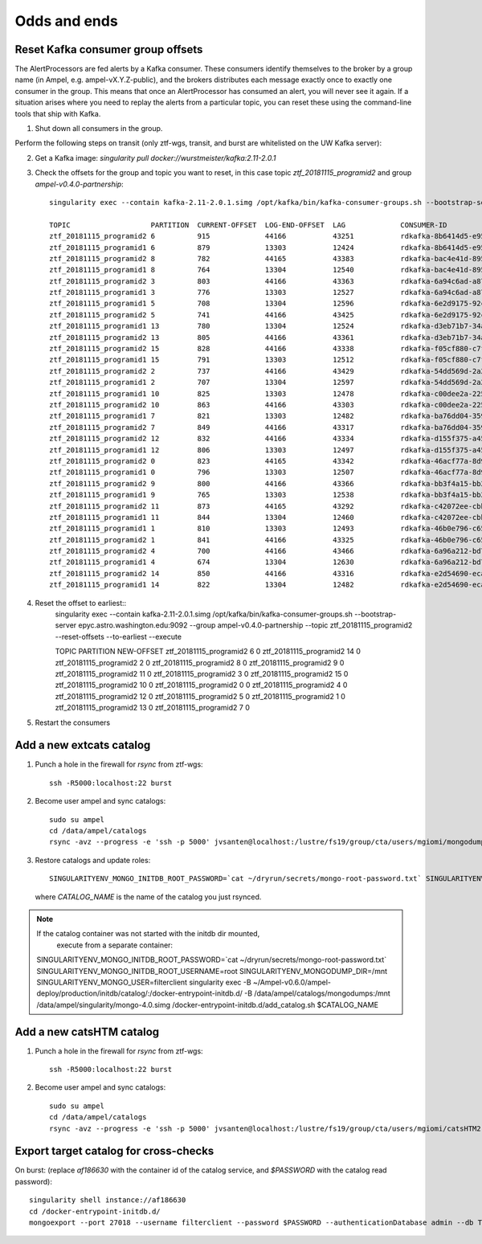 
Odds and ends
*************

Reset Kafka consumer group offsets
==================================

The AlertProcessors are fed alerts by a Kafka consumer. These consumers
identify themselves to the broker by a group name (in Ampel, e.g.
ampel-vX.Y.Z-public), and the brokers distributes each message exactly once to
exactly one consumer in the group. This means that once an AlertProcessor has
consumed an alert, you will never see it again. If a situation arises where you
need to replay the alerts from a particular topic, you can reset these using
the command-line tools that ship with Kafka.

1. Shut down all consumers in the group.

Perform the following steps on transit (only ztf-wgs, transit, and burst are
whitelisted on the UW Kafka server):

2. Get a Kafka image: `singularity pull docker://wurstmeister/kafka:2.11-2.0.1`
3. Check the offsets for the group and topic you want to reset, in this case topic `ztf_20181115_programid2` and group `ampel-v0.4.0-partnership`::
	
	singularity exec --contain kafka-2.11-2.0.1.simg /opt/kafka/bin/kafka-consumer-groups.sh --bootstrap-server epyc.astro.washington.edu:9092 --group ampel-v0.4.0-partnership --describe | awk 'NR<3 || /ztf_20181115/'

	TOPIC                   PARTITION  CURRENT-OFFSET  LOG-END-OFFSET  LAG             CONSUMER-ID                                  HOST            CLIENT-ID
	ztf_20181115_programid2 6          915             44166           43251           rdkafka-8b6414d5-e95b-47ef-91ed-1b5c52fb9d56 /172.18.0.1     rdkafka
	ztf_20181115_programid1 6          879             13303           12424           rdkafka-8b6414d5-e95b-47ef-91ed-1b5c52fb9d56 /172.18.0.1     rdkafka
	ztf_20181115_programid2 8          782             44165           43383           rdkafka-bac4e41d-8950-4175-af7e-22e6711a508a /172.18.0.1     rdkafka
	ztf_20181115_programid1 8          764             13304           12540           rdkafka-bac4e41d-8950-4175-af7e-22e6711a508a /172.18.0.1     rdkafka
	ztf_20181115_programid2 3          803             44166           43363           rdkafka-6a94c6ad-a874-40e7-844b-579b09cde9cc /172.18.0.1     rdkafka
	ztf_20181115_programid1 3          776             13303           12527           rdkafka-6a94c6ad-a874-40e7-844b-579b09cde9cc /172.18.0.1     rdkafka
	ztf_20181115_programid1 5          708             13304           12596           rdkafka-6e2d9175-92c0-4938-810a-72980c8a8f27 /172.18.0.1     rdkafka
	ztf_20181115_programid2 5          741             44166           43425           rdkafka-6e2d9175-92c0-4938-810a-72980c8a8f27 /172.18.0.1     rdkafka
	ztf_20181115_programid1 13         780             13304           12524           rdkafka-d3eb71b7-34a4-4710-96f8-0f51358be6e3 /172.18.0.1     rdkafka
	ztf_20181115_programid2 13         805             44166           43361           rdkafka-d3eb71b7-34a4-4710-96f8-0f51358be6e3 /172.18.0.1     rdkafka
	ztf_20181115_programid2 15         828             44166           43338           rdkafka-f05cf880-c7f7-42fc-95f8-9e59149cc1d3 /172.18.0.1     rdkafka
	ztf_20181115_programid1 15         791             13303           12512           rdkafka-f05cf880-c7f7-42fc-95f8-9e59149cc1d3 /172.18.0.1     rdkafka
	ztf_20181115_programid2 2          737             44166           43429           rdkafka-54dd569d-2a2a-4726-9e21-fb2ba1a60d51 /172.18.0.1     rdkafka
	ztf_20181115_programid1 2          707             13304           12597           rdkafka-54dd569d-2a2a-4726-9e21-fb2ba1a60d51 /172.18.0.1     rdkafka
	ztf_20181115_programid1 10         825             13303           12478           rdkafka-c00dee2a-225c-4875-9259-5811fa28a915 /172.18.0.1     rdkafka
	ztf_20181115_programid2 10         863             44166           43303           rdkafka-c00dee2a-225c-4875-9259-5811fa28a915 /172.18.0.1     rdkafka
	ztf_20181115_programid1 7          821             13303           12482           rdkafka-ba76dd04-3592-4df0-97bf-fb3d4c453d62 /172.18.0.1     rdkafka
	ztf_20181115_programid2 7          849             44166           43317           rdkafka-ba76dd04-3592-4df0-97bf-fb3d4c453d62 /172.18.0.1     rdkafka
	ztf_20181115_programid2 12         832             44166           43334           rdkafka-d155f375-a45a-49bc-af6b-411296018562 /172.18.0.1     rdkafka
	ztf_20181115_programid1 12         806             13303           12497           rdkafka-d155f375-a45a-49bc-af6b-411296018562 /172.18.0.1     rdkafka
	ztf_20181115_programid2 0          823             44165           43342           rdkafka-46acf77a-8d9a-4b21-b99e-e07b10fa7d2d /172.18.0.1     rdkafka
	ztf_20181115_programid1 0          796             13303           12507           rdkafka-46acf77a-8d9a-4b21-b99e-e07b10fa7d2d /172.18.0.1     rdkafka
	ztf_20181115_programid2 9          800             44166           43366           rdkafka-bb3f4a15-bb29-47f0-b366-2612533cb979 /172.18.0.1     rdkafka
	ztf_20181115_programid1 9          765             13303           12538           rdkafka-bb3f4a15-bb29-47f0-b366-2612533cb979 /172.18.0.1     rdkafka
	ztf_20181115_programid2 11         873             44165           43292           rdkafka-c42072ee-cbb4-4283-96b0-de0f2cf17de5 /172.18.0.1     rdkafka
	ztf_20181115_programid1 11         844             13304           12460           rdkafka-c42072ee-cbb4-4283-96b0-de0f2cf17de5 /172.18.0.1     rdkafka
	ztf_20181115_programid1 1          810             13303           12493           rdkafka-46b0e796-c65f-45b8-9383-9ae41705fca8 /172.18.0.1     rdkafka
	ztf_20181115_programid2 1          841             44166           43325           rdkafka-46b0e796-c65f-45b8-9383-9ae41705fca8 /172.18.0.1     rdkafka
	ztf_20181115_programid2 4          700             44166           43466           rdkafka-6a96a212-bd73-4741-b8f2-9ae356611d81 /172.18.0.1     rdkafka
	ztf_20181115_programid1 4          674             13304           12630           rdkafka-6a96a212-bd73-4741-b8f2-9ae356611d81 /172.18.0.1     rdkafka
	ztf_20181115_programid2 14         850             44166           43316           rdkafka-e2d54690-ecaa-4e38-a311-b92fdd699b62 /172.18.0.1     rdkafka
	ztf_20181115_programid1 14         822             13304           12482           rdkafka-e2d54690-ecaa-4e38-a311-b92fdd699b62 /172.18.0.1     rdkafka
4. Reset the offset to earliest::
	singularity exec --contain kafka-2.11-2.0.1.simg /opt/kafka/bin/kafka-consumer-groups.sh --bootstrap-server epyc.astro.washington.edu:9092 --group ampel-v0.4.0-partnership --topic ztf_20181115_programid2 --reset-offsets --to-earliest --execute

	TOPIC                          PARTITION  NEW-OFFSET
	ztf_20181115_programid2        6          0
	ztf_20181115_programid2        14         0
	ztf_20181115_programid2        2          0
	ztf_20181115_programid2        8          0
	ztf_20181115_programid2        9          0
	ztf_20181115_programid2        11         0
	ztf_20181115_programid2        3          0
	ztf_20181115_programid2        15         0
	ztf_20181115_programid2        10         0
	ztf_20181115_programid2        0          0
	ztf_20181115_programid2        4          0
	ztf_20181115_programid2        12         0
	ztf_20181115_programid2        5          0
	ztf_20181115_programid2        1          0
	ztf_20181115_programid2        13         0
	ztf_20181115_programid2        7          0
5. Restart the consumers

Add a new extcats catalog
=========================

1. Punch a hole in the firewall for `rsync` from ztf-wgs::
    
    ssh -R5000:localhost:22 burst

2. Become user ampel and sync catalogs::
    
    sudo su ampel
    cd /data/ampel/catalogs
    rsync -avz --progress -e 'ssh -p 5000' jvsanten@localhost:/lustre/fs19/group/cta/users/mgiomi/mongodumps .

3. Restore catalogs and update roles::
    
    SINGULARITYENV_MONGO_INITDB_ROOT_PASSWORD=`cat ~/dryrun/secrets/mongo-root-password.txt` SINGULARITYENV_MONGO_INITDB_ROOT_USERNAME=root singularity-stack exec catalogs extcats /docker-entrypoint-initdb.d/add_catalog.sh $CATALOG_NAME
  
  where `CATALOG_NAME` is the name of the catalog you just rsynced.

.. note:: If the catalog container was not started with the initdb dir mounted,
          execute from a separate container::
    
    SINGULARITYENV_MONGO_INITDB_ROOT_PASSWORD=`cat ~/dryrun/secrets/mongo-root-password.txt` SINGULARITYENV_MONGO_INITDB_ROOT_USERNAME=root SINGULARITYENV_MONGODUMP_DIR=/mnt  SINGULARITYENV_MONGO_USER=filterclient singularity exec -B ~/Ampel-v0.6.0/ampel-deploy/production/initdb/catalog/:/docker-entrypoint-initdb.d/ -B /data/ampel/catalogs/mongodumps:/mnt /data/ampel/singularity/mongo-4.0.simg /docker-entrypoint-initdb.d/add_catalog.sh $CATALOG_NAME

Add a new catsHTM catalog
=========================

1. Punch a hole in the firewall for `rsync` from ztf-wgs::
    
    ssh -R5000:localhost:22 burst

2. Become user ampel and sync catalogs::
    
    sudo su ampel
    cd /data/ampel/catalogs
    rsync -avz --progress -e 'ssh -p 5000' jvsanten@localhost:/lustre/fs19/group/cta/users/mgiomi/catsHTM2 .

Export target catalog for cross-checks
======================================

On burst: (replace `af186630` with the container id of the catalog service, and `$PASSWORD` with the catalog read password)::
  
  singularity shell instance://af186630
  cd /docker-entrypoint-initdb.d/
  mongoexport --port 27018 --username filterclient --password $PASSWORD --authenticationDatabase admin --db ToO --collection neutrinos --jsonArray -o neutrinos.json